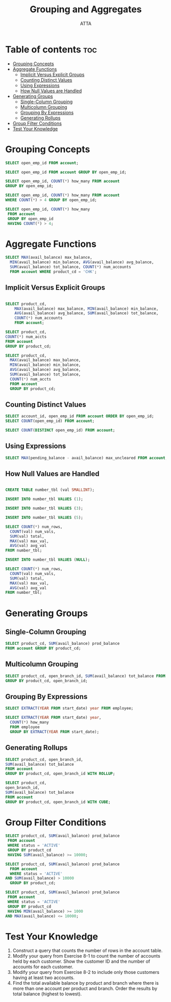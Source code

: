 #+TITLE: Grouping and Aggregates
#+AUTHOR: ATTA
#+STARTUP: overview
#+OPTIONS: toc:2
#+PROPERTY: header-args :tangle  ./code/ch08_grouping_and_aggregates.sql

* Table of contents :toc:
- [[#grouping-concepts][Grouping Concepts]]
- [[#aggregate-functions][Aggregate Functions]]
  - [[#implicit-versus-explicit-groups][Implicit Versus Explicit Groups]]
  - [[#counting-distinct-values][Counting Distinct Values]]
  - [[#using-expressions][Using Expressions]]
  - [[#how-null-values-are-handled][How Null Values are Handled]]
- [[#generating-groups][Generating Groups]]
  - [[#single-column-grouping][Single-Column Grouping]]
  - [[#multicolumn-grouping][Multicolumn Grouping]]
  - [[#grouping-by-expressions][Grouping By Expressions]]
  - [[#generating-rollups][Generating Rollups]]
- [[#group-filter-conditions][Group Filter Conditions]]
- [[#test-your-knowledge][Test Your Knowledge]]

* Grouping Concepts 

#+BEGIN_SRC sql
SELECT open_emp_id FROM account;
#+END_SRC 

#+BEGIN_SRC sql
SELECT open_emp_id FROM account GROUP BY open_emp_id; 
#+END_SRC 

#+BEGIN_SRC sql
SELECT open_emp_id, COUNT(*) how_many FROM account
GROUP BY open_emp_id;  
#+END_SRC 

#+BEGIN_SRC sql
SELECT open_emp_id, COUNT(*) how_many FROM account
WHERE COUNT(*) > 4 GROUP BY open_emp_id; 
#+END_SRC 

#+BEGIN_SRC sql
SELECT open_emp_id, COUNT(*) how_many
 FROM account
 GROUP BY open_emp_id
 HAVING COUNT(*) > 4; 
#+END_SRC 

* Aggregate Functions 

#+BEGIN_SRC sql
SELECT MAX(avail_balance) max_balance,
  MIN(avail_balance) min_balance, AVG(avail_balance) avg_balance,
  SUM(avail_balance) tot_balance, COUNT(*) num_accounts
  FROM account WHERE product_cd = 'CHK';
#+END_SRC 
** Implicit Versus Explicit Groups

#+BEGIN_SRC sql

SELECT product_cd,
    MAX(avail_balance) max_balance, MIN(avail_balance) min_balance,
    AVG(avail_balance) avg_balance, SUM(avail_balance) tot_balance,
    COUNT(*) num_accounts
    FROM account; 

#+END_SRC 

#+BEGIN_SRC sql
SELECT product_cd,
COUNT(*) num_accts
FROM account
GROUP BY product_cd; 
#+END_SRC 

#+BEGIN_SRC sql
SELECT product_cd,
  MAX(avail_balance) max_balance,
  MIN(avail_balance) min_balance,
  AVG(avail_balance) avg_balance,
  SUM(avail_balance) tot_balance,
  COUNT(*) num_accts
  FROM account
  GROUP BY product_cd; 
#+END_SRC 

** Counting Distinct Values

#+BEGIN_SRC sql
SELECT account_id, open_emp_id FROM account ORDER BY open_emp_id; 
SELECT COUNT(open_emp_id) FROM account;
#+END_SRC 

#+BEGIN_SRC sql
SELECT COUNT(DISTINCT open_emp_id) FROM account; 
#+END_SRC 

** Using Expressions
#+BEGIN_SRC sql
SELECT MAX(pending_balance - avail_balance) max_uncleared FROM account; 
#+END_SRC 
** How Null Values are Handled

#+BEGIN_SRC sql

CREATE TABLE number_tbl (val SMALLINT);

INSERT INTO number_tbl VALUES (1);

INSERT INTO number_tbl VALUES (3);

INSERT INTO number_tbl VALUES (5);

SELECT COUNT(*) num_rows,
  COUNT(val) num_vals,
  SUM(val) total,
  MAX(val) max_val,
  AVG(val) avg_val
FROM number_tbl; 

INSERT INTO number_tbl VALUES (NULL);

SELECT COUNT(*) num_rows,
  COUNT(val) num_vals,
  SUM(val) total,
  MAX(val) max_val,
  AVG(val) avg_val
FROM number_tbl;

#+END_SRC 

* Generating Groups 
** Single-Column Grouping
#+BEGIN_SRC sql
SELECT product_cd, SUM(avail_balance) prod_balance
FROM account GROUP BY product_cd; 
#+END_SRC 

** Multicolumn Grouping

#+BEGIN_SRC sql
SELECT product_cd, open_branch_id, SUM(avail_balance) tot_balance FROM account
GROUP BY product_cd, open_branch_id; 
#+END_SRC 

** Grouping By Expressions


#+BEGIN_SRC sql
SELECT EXTRACT(YEAR FROM start_date) year FROM employee;
#+END_SRC 

#+BEGIN_SRC sql
SELECT EXTRACT(YEAR FROM start_date) year,
  COUNT(*) how_many
  FROM employee
  GROUP BY EXTRACT(YEAR FROM start_date);  
#+END_SRC 

** Generating Rollups

#+BEGIN_SRC sql
SELECT product_cd, open_branch_id,
SUM(avail_balance) tot_balance  
FROM account
GROUP BY product_cd, open_branch_id WITH ROLLUP;
#+END_SRC 

#+BEGIN_SRC sql
  SELECT product_cd,
  open_branch_id,
  SUM(avail_balance) tot_balance
  FROM account
  GROUP BY product_cd, open_branch_id WITH CUBE;  
#+END_SRC 

* Group Filter Conditions 
#+BEGIN_SRC sql
SELECT product_cd, SUM(avail_balance) prod_balance
 FROM account
 WHERE status = 'ACTIVE'
 GROUP BY product_cd
 HAVING SUM(avail_balance) >= 10000;  
#+END_SRC 

#+BEGIN_SRC sql
SELECT product_cd, SUM(avail_balance) prod_balance
  FROM account
  WHERE status = 'ACTIVE'
AND SUM(avail_balance) > 10000
  GROUP BY product_cd;  
#+END_SRC 

#+BEGIN_SRC sql
SELECT product_cd, SUM(avail_balance) prod_balance
 FROM account
 WHERE status = 'ACTIVE'
 GROUP BY product_cd
 HAVING MIN(avail_balance) >= 1000
AND MAX(avail_balance) <= 10000; 
#+END_SRC 

* Test Your Knowledge 
1. Construct a query that counts the number of rows in the account table.
2. Modify your query from Exercise 8-1 to count the number of accounts held by each customer. Show the customer ID and the number of accounts for each customer.
3. Modify your query from Exercise 8-2 to include only those customers having at least two accounts.
4. Find the total available balance by product and branch where there is more than one account per product and branch. Order the results by total balance (highest to lowest).

